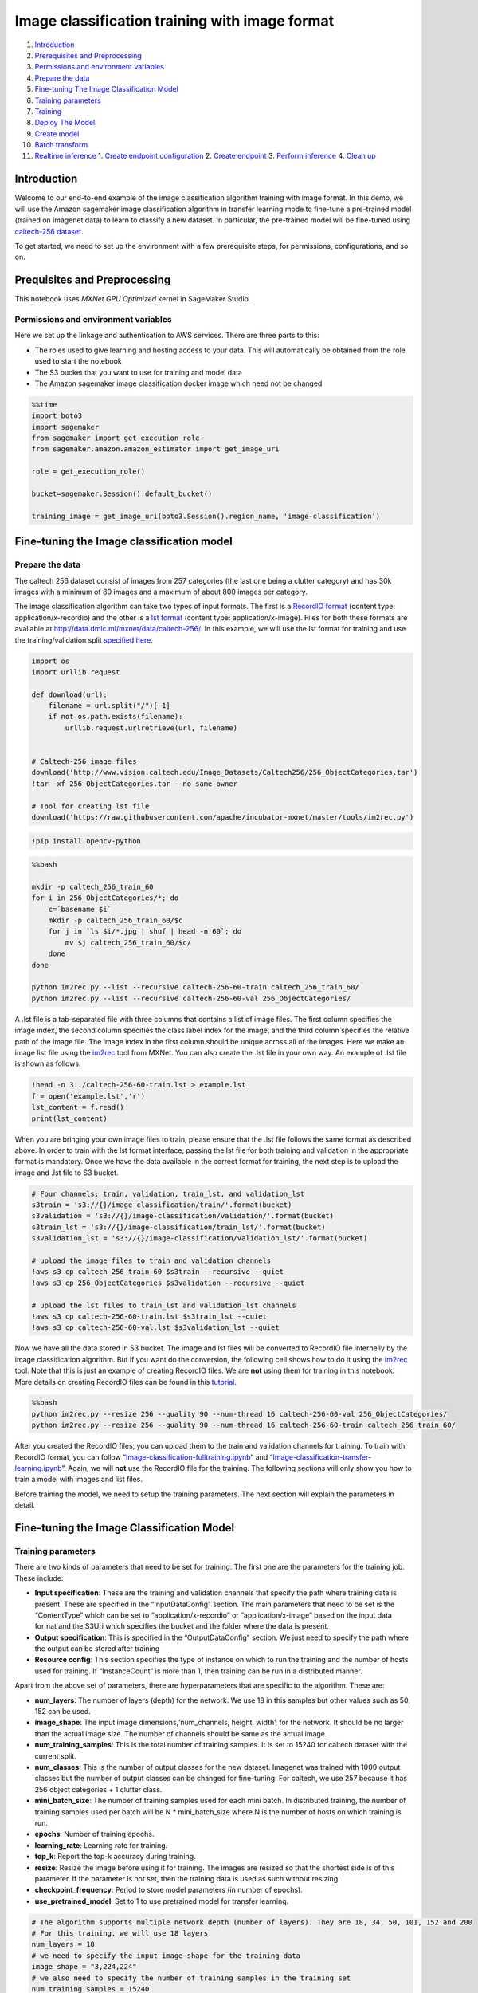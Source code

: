 Image classification training with image format
===============================================

1.  `Introduction <#Introduction>`__
2.  `Prerequisites and Preprocessing <#Prequisites-and-Preprocessing>`__
3.  `Permissions and environment
    variables <#Permissions-and-environment-variables>`__
4.  `Prepare the data <#Prepare-the-data>`__
5.  `Fine-tuning The Image Classification
    Model <#Fine-tuning-the-Image-classification-model>`__
6.  `Training parameters <#Training-parameters>`__
7.  `Training <#Training>`__
8.  `Deploy The Model <#Deploy-the-model>`__
9.  `Create model <#Create-model>`__
10. `Batch transform <#Batch-transform>`__
11. `Realtime inference <#Realtime-inference>`__ 1. `Create endpoint
    configuration <#Create-endpoint-configuration>`__ 2. `Create
    endpoint <#Create-endpoint>`__ 3. `Perform
    inference <#Perform-inference>`__ 4. `Clean up <#Clean-up>`__

Introduction
------------

Welcome to our end-to-end example of the image classification algorithm
training with image format. In this demo, we will use the Amazon
sagemaker image classification algorithm in transfer learning mode to
fine-tune a pre-trained model (trained on imagenet data) to learn to
classify a new dataset. In particular, the pre-trained model will be
fine-tuned using `caltech-256
dataset <http://www.vision.caltech.edu/Image_Datasets/Caltech256/>`__.

To get started, we need to set up the environment with a few
prerequisite steps, for permissions, configurations, and so on.

Prequisites and Preprocessing
-----------------------------

This notebook uses *MXNet GPU Optimized* kernel in SageMaker Studio.

Permissions and environment variables
~~~~~~~~~~~~~~~~~~~~~~~~~~~~~~~~~~~~~

Here we set up the linkage and authentication to AWS services. There are
three parts to this:

-  The roles used to give learning and hosting access to your data. This
   will automatically be obtained from the role used to start the
   notebook
-  The S3 bucket that you want to use for training and model data
-  The Amazon sagemaker image classification docker image which need not
   be changed

.. code:: ipython3

    %%time
    import boto3
    import sagemaker
    from sagemaker import get_execution_role
    from sagemaker.amazon.amazon_estimator import get_image_uri
    
    role = get_execution_role()
    
    bucket=sagemaker.Session().default_bucket()
    
    training_image = get_image_uri(boto3.Session().region_name, 'image-classification')

Fine-tuning the Image classification model
------------------------------------------

Prepare the data
~~~~~~~~~~~~~~~~

The caltech 256 dataset consist of images from 257 categories (the last
one being a clutter category) and has 30k images with a minimum of 80
images and a maximum of about 800 images per category.

The image classification algorithm can take two types of input formats.
The first is a `RecordIO
format <https://mxnet.incubator.apache.org/tutorials/basic/record_io.html>`__
(content type: application/x-recordio) and the other is a `lst
format <https://mxnet.incubator.apache.org/how_to/recordio.html?highlight=im2rec>`__
(content type: application/x-image). Files for both these formats are
available at http://data.dmlc.ml/mxnet/data/caltech-256/. In this
example, we will use the lst format for training and use the
training/validation split `specified
here <http://data.dmlc.ml/mxnet/data/caltech-256/>`__.

.. code:: ipython3

    import os
    import urllib.request
    
    def download(url):
        filename = url.split("/")[-1]
        if not os.path.exists(filename):
            urllib.request.urlretrieve(url, filename)
    
    
    # Caltech-256 image files
    download('http://www.vision.caltech.edu/Image_Datasets/Caltech256/256_ObjectCategories.tar')
    !tar -xf 256_ObjectCategories.tar --no-same-owner
    
    # Tool for creating lst file
    download('https://raw.githubusercontent.com/apache/incubator-mxnet/master/tools/im2rec.py')

.. code:: ipython3

    !pip install opencv-python

.. code:: bash

    %%bash
    
    mkdir -p caltech_256_train_60
    for i in 256_ObjectCategories/*; do
        c=`basename $i`
        mkdir -p caltech_256_train_60/$c
        for j in `ls $i/*.jpg | shuf | head -n 60`; do
            mv $j caltech_256_train_60/$c/
        done
    done
    
    python im2rec.py --list --recursive caltech-256-60-train caltech_256_train_60/
    python im2rec.py --list --recursive caltech-256-60-val 256_ObjectCategories/

A .lst file is a tab-separated file with three columns that contains a
list of image files. The first column specifies the image index, the
second column specifies the class label index for the image, and the
third column specifies the relative path of the image file. The image
index in the first column should be unique across all of the images.
Here we make an image list file using the
`im2rec <https://github.com/apache/incubator-mxnet/blob/master/tools/im2rec.py>`__
tool from MXNet. You can also create the .lst file in your own way. An
example of .lst file is shown as follows.

.. code:: ipython3

    !head -n 3 ./caltech-256-60-train.lst > example.lst
    f = open('example.lst','r')
    lst_content = f.read()
    print(lst_content)

When you are bringing your own image files to train, please ensure that
the .lst file follows the same format as described above. In order to
train with the lst format interface, passing the lst file for both
training and validation in the appropriate format is mandatory. Once we
have the data available in the correct format for training, the next
step is to upload the image and .lst file to S3 bucket.

.. code:: ipython3

    # Four channels: train, validation, train_lst, and validation_lst
    s3train = 's3://{}/image-classification/train/'.format(bucket)
    s3validation = 's3://{}/image-classification/validation/'.format(bucket)
    s3train_lst = 's3://{}/image-classification/train_lst/'.format(bucket)
    s3validation_lst = 's3://{}/image-classification/validation_lst/'.format(bucket)
    
    # upload the image files to train and validation channels
    !aws s3 cp caltech_256_train_60 $s3train --recursive --quiet
    !aws s3 cp 256_ObjectCategories $s3validation --recursive --quiet
    
    # upload the lst files to train_lst and validation_lst channels
    !aws s3 cp caltech-256-60-train.lst $s3train_lst --quiet
    !aws s3 cp caltech-256-60-val.lst $s3validation_lst --quiet

Now we have all the data stored in S3 bucket. The image and lst files
will be converted to RecordIO file internelly by the image
classification algorithm. But if you want do the conversion, the
following cell shows how to do it using the
`im2rec <https://github.com/apache/incubator-mxnet/blob/master/tools/im2rec.py>`__
tool. Note that this is just an example of creating RecordIO files. We
are **not** using them for training in this notebook. More details on
creating RecordIO files can be found in this
`tutorial <https://mxnet.incubator.apache.org/how_to/recordio.html?highlight=im2rec>`__.

.. code:: bash

    %%bash
    python im2rec.py --resize 256 --quality 90 --num-thread 16 caltech-256-60-val 256_ObjectCategories/
    python im2rec.py --resize 256 --quality 90 --num-thread 16 caltech-256-60-train caltech_256_train_60/

After you created the RecordIO files, you can upload them to the train
and validation channels for training. To train with RecordIO format, you
can follow
“`Image-classification-fulltraining.ipynb <https://github.com/awslabs/amazon-sagemaker-examples/blob/master/introduction_to_amazon_algorithms/imageclassification_caltech/Image-classification-fulltraining.ipynb>`__”
and
“`Image-classification-transfer-learning.ipynb <https://github.com/awslabs/amazon-sagemaker-examples/blob/master/introduction_to_amazon_algorithms/imageclassification_caltech/Image-classification-transfer-learning.ipynb>`__”.
Again, we will **not** use the RecordIO file for the training. The
following sections will only show you how to train a model with images
and list files.

Before training the model, we need to setup the training parameters. The
next section will explain the parameters in detail.

Fine-tuning the Image Classification Model
------------------------------------------

Training parameters
~~~~~~~~~~~~~~~~~~~

There are two kinds of parameters that need to be set for training. The
first one are the parameters for the training job. These include:

-  **Input specification**: These are the training and validation
   channels that specify the path where training data is present. These
   are specified in the “InputDataConfig” section. The main parameters
   that need to be set is the “ContentType” which can be set to
   “application/x-recordio” or “application/x-image” based on the input
   data format and the S3Uri which specifies the bucket and the folder
   where the data is present.
-  **Output specification**: This is specified in the “OutputDataConfig”
   section. We just need to specify the path where the output can be
   stored after training
-  **Resource config**: This section specifies the type of instance on
   which to run the training and the number of hosts used for training.
   If “InstanceCount” is more than 1, then training can be run in a
   distributed manner.

Apart from the above set of parameters, there are hyperparameters that
are specific to the algorithm. These are:

-  **num_layers**: The number of layers (depth) for the network. We use
   18 in this samples but other values such as 50, 152 can be used.
-  **image_shape**: The input image dimensions,‘num_channels, height,
   width’, for the network. It should be no larger than the actual image
   size. The number of channels should be same as the actual image.
-  **num_training_samples**: This is the total number of training
   samples. It is set to 15240 for caltech dataset with the current
   split.
-  **num_classes**: This is the number of output classes for the new
   dataset. Imagenet was trained with 1000 output classes but the number
   of output classes can be changed for fine-tuning. For caltech, we use
   257 because it has 256 object categories + 1 clutter class.
-  **mini_batch_size**: The number of training samples used for each
   mini batch. In distributed training, the number of training samples
   used per batch will be N \* mini_batch_size where N is the number of
   hosts on which training is run.
-  **epochs**: Number of training epochs.
-  **learning_rate**: Learning rate for training.
-  **top_k**: Report the top-k accuracy during training.
-  **resize**: Resize the image before using it for training. The images
   are resized so that the shortest side is of this parameter. If the
   parameter is not set, then the training data is used as such without
   resizing.
-  **checkpoint_frequency**: Period to store model parameters (in number
   of epochs).
-  **use_pretrained_model**: Set to 1 to use pretrained model for
   transfer learning.

.. code:: ipython3

    # The algorithm supports multiple network depth (number of layers). They are 18, 34, 50, 101, 152 and 200
    # For this training, we will use 18 layers
    num_layers = 18
    # we need to specify the input image shape for the training data
    image_shape = "3,224,224"
    # we also need to specify the number of training samples in the training set
    num_training_samples = 15240
    # specify the number of output classes
    num_classes = 257
    # batch size for training
    mini_batch_size = 128
    # number of epochs
    epochs = 6
    # learning rate
    learning_rate = 0.01
    # report top_5 accuracy
    top_k = 5
    # resize image before training
    resize = 256
    # period to store model parameters (in number of epochs), in this case, we will save parameters from epoch 2, 4, and 6
    checkpoint_frequency = 2
    # Since we are using transfer learning, we set use_pretrained_model to 1 so that weights can be 
    # initialized with pre-trained weights
    use_pretrained_model = 1

Training
~~~~~~~~

Run the training using Amazon sagemaker CreateTrainingJob API

.. code:: ipython3

    %%time
    import time
    import boto3
    from time import gmtime, strftime
    
    
    s3 = boto3.client('s3')
    # create unique job name 
    job_name_prefix = 'sagemaker-imageclassification-notebook'
    timestamp = time.strftime('-%Y-%m-%d-%H-%M-%S', time.gmtime())
    job_name = job_name_prefix + timestamp
    training_params = \
    {
        # specify the training docker image
        "AlgorithmSpecification": {
            "TrainingImage": training_image,
            "TrainingInputMode": "File"
        },
        "RoleArn": role,
        "OutputDataConfig": {
            "S3OutputPath": 's3://{}/{}/output'.format(bucket, job_name_prefix)
        },
        "ResourceConfig": {
            "InstanceCount": 1,
            "InstanceType": "ml.p2.xlarge",
            "VolumeSizeInGB": 50
        },
        "TrainingJobName": job_name,
        "HyperParameters": {
            "image_shape": image_shape,
            "num_layers": str(num_layers),
            "num_training_samples": str(num_training_samples),
            "num_classes": str(num_classes),
            "mini_batch_size": str(mini_batch_size),
            "epochs": str(epochs),
            "learning_rate": str(learning_rate),
            "top_k": str(top_k),
            "resize": str(resize),
            "checkpoint_frequency": str(checkpoint_frequency),
            "use_pretrained_model": str(use_pretrained_model)    
        },
        "StoppingCondition": {
            "MaxRuntimeInSeconds": 360000
        },
    #Training data should be inside a subdirectory called "train"
    #Validation data should be inside a subdirectory called "validation"
    #The algorithm currently only supports fullyreplicated model (where data is copied onto each machine)
        "InputDataConfig": [
            {
                "ChannelName": "train",
                "DataSource": {
                    "S3DataSource": {
                        "S3DataType": "S3Prefix",
                        "S3Uri": s3train,
                        "S3DataDistributionType": "FullyReplicated"
                    }
                },
                "ContentType": "application/x-image",
                "CompressionType": "None"
            },
            {
                "ChannelName": "validation",
                "DataSource": {
                    "S3DataSource": {
                        "S3DataType": "S3Prefix",
                        "S3Uri": s3validation,
                        "S3DataDistributionType": "FullyReplicated"
                    }
                },
                "ContentType": "application/x-image",
                "CompressionType": "None"
            },
            {
                "ChannelName": "train_lst",
                "DataSource": {
                    "S3DataSource": {
                        "S3DataType": "S3Prefix",
                        "S3Uri": s3train_lst,
                        "S3DataDistributionType": "FullyReplicated"
                    }
                },
                "ContentType": "application/x-image",
                "CompressionType": "None"
            },
            {
                "ChannelName": "validation_lst",
                "DataSource": {
                    "S3DataSource": {
                        "S3DataType": "S3Prefix",
                        "S3Uri": s3validation_lst,
                        "S3DataDistributionType": "FullyReplicated"
                    }
                },
                "ContentType": "application/x-image",
                "CompressionType": "None"
            }
        ]
    }
    print('Training job name: {}'.format(job_name))
    print('\nInput Data Location: {}'.format(training_params['InputDataConfig'][0]['DataSource']['S3DataSource']))

.. code:: ipython3

    # create the Amazon SageMaker training job
    sagemaker = boto3.client(service_name='sagemaker')
    sagemaker.create_training_job(**training_params)
    
    # confirm that the training job has started
    status = sagemaker.describe_training_job(TrainingJobName=job_name)['TrainingJobStatus']
    print('Training job current status: {}'.format(status))
    
    try:
        # wait for the job to finish and report the ending status
        sagemaker.get_waiter('training_job_completed_or_stopped').wait(TrainingJobName=job_name)
        training_info = sagemaker.describe_training_job(TrainingJobName=job_name)
        status = training_info['TrainingJobStatus']
        print("Training job ended with status: " + status)
    except:
        print('Training failed to start')
         # if exception is raised, that means it has failed
        message = sagemaker.describe_training_job(TrainingJobName=job_name)['FailureReason']
        print('Training failed with the following error: {}'.format(message))

.. code:: ipython3

    training_info = sagemaker.describe_training_job(TrainingJobName=job_name)
    status = training_info['TrainingJobStatus']
    print("Training job ended with status: " + status)
    print (training_info)

If you see the message,

   ``Training job ended with status: Completed``

then that means training sucessfully completed and the output model was
stored in the output path specified by
``training_params['OutputDataConfig']``.

You can also view information about and the status of a training job
using the AWS SageMaker console. Just click on the “Jobs” tab.

Deploy The Model
----------------

A trained model does nothing on its own. We now want to use the model to
perform inference. For this example, that means predicting the class
label given an input image.

This section involves several steps,

1. `Create model <#CreateModel>`__ - Create model for the training
   output
2. `Batch Transform <#BatchTransform>`__ - Create a transform job to
   perform batch inference.
3. `Host the model for realtime inference <#HostTheModel>`__ - Create an
   inference endpoint and perform realtime inference.

Create model
~~~~~~~~~~~~

We now create a SageMaker Model from the training output. Using the
model we can create an Endpoint Configuration.

.. code:: ipython3

    %%time
    import boto3
    from time import gmtime, strftime
    
    sage = boto3.Session().client(service_name='sagemaker') 
    
    timestamp = time.strftime('-%Y-%m-%d-%H-%M-%S', time.gmtime())
    model_name="image-classification-model" + timestamp
    print(model_name)
    info = sage.describe_training_job(TrainingJobName=job_name)
    model_data = info['ModelArtifacts']['S3ModelArtifacts']
    print(model_data)
    
    hosting_image = get_image_uri(boto3.Session().region_name, 'image-classification')
    
    primary_container = {
        'Image': hosting_image,
        'ModelDataUrl': model_data,
    }
    
    create_model_response = sage.create_model(
        ModelName = model_name,
        ExecutionRoleArn = role,
        PrimaryContainer = primary_container)
    
    print(create_model_response['ModelArn'])

Batch transform
~~~~~~~~~~~~~~~

We now create a SageMaker Batch Transform job using the model created
above to perform batch prediction.

.. code:: ipython3

    timestamp = time.strftime('-%Y-%m-%d-%H-%M-%S', time.gmtime())
    batch_job_name="image-classification-model" + timestamp
    batch_input = s3validation + "001.ak47/"
    request = \
    {
        "TransformJobName": batch_job_name,
        "ModelName": model_name,
        "MaxConcurrentTransforms": 16,
        "MaxPayloadInMB": 6,
        "BatchStrategy": "SingleRecord",
        "TransformOutput": {
            "S3OutputPath": 's3://{}/{}/output'.format(bucket, batch_job_name)
        },
        "TransformInput": {
            "DataSource": {
                "S3DataSource": {
                    "S3DataType": "S3Prefix",
                    "S3Uri": batch_input
                }
            },
            "ContentType": "application/x-image",
            "SplitType": "None",
            "CompressionType": "None"
        },
        "TransformResources": {
                "InstanceType": "ml.p2.xlarge",
                "InstanceCount": 1
        }
    }
    
    print('Transform job name: {}'.format(batch_job_name))
    print('\nInput Data Location: {}'.format(batch_input))

.. code:: ipython3

    sagemaker = boto3.client('sagemaker')
    sagemaker.create_transform_job(**request)
    
    print("Created Transform job with name: ", batch_job_name)
    
    while(True):
        response = sagemaker.describe_transform_job(TransformJobName=batch_job_name)
        status = response['TransformJobStatus']
        if status == 'Completed':
            print("Transform job ended with status: " + status)
            break
        if status == 'Failed':
            message = response['FailureReason']
            print('Transform failed with the following error: {}'.format(message))
            raise Exception('Transform job failed') 
        time.sleep(30)  

After the job completes, let’s check the prediction results.

.. code:: ipython3

    from urllib.parse import urlparse
    import json
    import numpy as np
    
    s3_client = boto3.client('s3')
    object_categories = ['ak47', 'american-flag', 'backpack', 'baseball-bat', 'baseball-glove', 'basketball-hoop', 'bat', 'bathtub', 'bear', 'beer-mug', 'billiards', 'binoculars', 'birdbath', 'blimp', 'bonsai-101', 'boom-box', 'bowling-ball', 'bowling-pin', 'boxing-glove', 'brain-101', 'breadmaker', 'buddha-101', 'bulldozer', 'butterfly', 'cactus', 'cake', 'calculator', 'camel', 'cannon', 'canoe', 'car-tire', 'cartman', 'cd', 'centipede', 'cereal-box', 'chandelier-101', 'chess-board', 'chimp', 'chopsticks', 'cockroach', 'coffee-mug', 'coffin', 'coin', 'comet', 'computer-keyboard', 'computer-monitor', 'computer-mouse', 'conch', 'cormorant', 'covered-wagon', 'cowboy-hat', 'crab-101', 'desk-globe', 'diamond-ring', 'dice', 'dog', 'dolphin-101', 'doorknob', 'drinking-straw', 'duck', 'dumb-bell', 'eiffel-tower', 'electric-guitar-101', 'elephant-101', 'elk', 'ewer-101', 'eyeglasses', 'fern', 'fighter-jet', 'fire-extinguisher', 'fire-hydrant', 'fire-truck', 'fireworks', 'flashlight', 'floppy-disk', 'football-helmet', 'french-horn', 'fried-egg', 'frisbee', 'frog', 'frying-pan', 'galaxy', 'gas-pump', 'giraffe', 'goat', 'golden-gate-bridge', 'goldfish', 'golf-ball', 'goose', 'gorilla', 'grand-piano-101', 'grapes', 'grasshopper', 'guitar-pick', 'hamburger', 'hammock', 'harmonica', 'harp', 'harpsichord', 'hawksbill-101', 'head-phones', 'helicopter-101', 'hibiscus', 'homer-simpson', 'horse', 'horseshoe-crab', 'hot-air-balloon', 'hot-dog', 'hot-tub', 'hourglass', 'house-fly', 'human-skeleton', 'hummingbird', 'ibis-101', 'ice-cream-cone', 'iguana', 'ipod', 'iris', 'jesus-christ', 'joy-stick', 'kangaroo-101', 'kayak', 'ketch-101', 'killer-whale', 'knife', 'ladder', 'laptop-101', 'lathe', 'leopards-101', 'license-plate', 'lightbulb', 'light-house', 'lightning', 'llama-101', 'mailbox', 'mandolin', 'mars', 'mattress', 'megaphone', 'menorah-101', 'microscope', 'microwave', 'minaret', 'minotaur', 'motorbikes-101', 'mountain-bike', 'mushroom', 'mussels', 'necktie', 'octopus', 'ostrich', 'owl', 'palm-pilot', 'palm-tree', 'paperclip', 'paper-shredder', 'pci-card', 'penguin', 'people', 'pez-dispenser', 'photocopier', 'picnic-table', 'playing-card', 'porcupine', 'pram', 'praying-mantis', 'pyramid', 'raccoon', 'radio-telescope', 'rainbow', 'refrigerator', 'revolver-101', 'rifle', 'rotary-phone', 'roulette-wheel', 'saddle', 'saturn', 'school-bus', 'scorpion-101', 'screwdriver', 'segway', 'self-propelled-lawn-mower', 'sextant', 'sheet-music', 'skateboard', 'skunk', 'skyscraper', 'smokestack', 'snail', 'snake', 'sneaker', 'snowmobile', 'soccer-ball', 'socks', 'soda-can', 'spaghetti', 'speed-boat', 'spider', 'spoon', 'stained-glass', 'starfish-101', 'steering-wheel', 'stirrups', 'sunflower-101', 'superman', 'sushi', 'swan', 'swiss-army-knife', 'sword', 'syringe', 'tambourine', 'teapot', 'teddy-bear', 'teepee', 'telephone-box', 'tennis-ball', 'tennis-court', 'tennis-racket', 'theodolite', 'toaster', 'tomato', 'tombstone', 'top-hat', 'touring-bike', 'tower-pisa', 'traffic-light', 'treadmill', 'triceratops', 'tricycle', 'trilobite-101', 'tripod', 't-shirt', 'tuning-fork', 'tweezer', 'umbrella-101', 'unicorn', 'vcr', 'video-projector', 'washing-machine', 'watch-101', 'waterfall', 'watermelon', 'welding-mask', 'wheelbarrow', 'windmill', 'wine-bottle', 'xylophone', 'yarmulke', 'yo-yo', 'zebra', 'airplanes-101', 'car-side-101', 'faces-easy-101', 'greyhound', 'tennis-shoes', 'toad', 'clutter']
    
    def list_objects(s3_client, bucket, prefix):
        response = s3_client.list_objects(Bucket=bucket, Prefix=prefix)
        objects = [content['Key'] for content in response['Contents']]
        return objects
    
    def get_label(s3_client, bucket, prefix):
        filename = prefix.split('/')[-1]
        s3_client.download_file(bucket, prefix, filename)
        with open(filename) as f:
            data = json.load(f)
            index = np.argmax(data['prediction'])
            probability = data['prediction'][index]
        print("Result: label - " + object_categories[index] + ", probability - " + str(probability))
        return object_categories[index], probability
    
    inputs = list_objects(s3_client, bucket, urlparse(batch_input).path.lstrip('/'))
    print("Sample inputs: " + str(inputs[:2]))
    
    outputs = list_objects(s3_client, bucket, batch_job_name + "/output")
    print("Sample output: " + str(outputs[:2]))
    
    # Check prediction result of the first 2 images
    [get_label(s3_client, bucket, prefix) for prefix in outputs[0:2]]

Realtime inference
~~~~~~~~~~~~~~~~~~

We now host the model with an endpoint and perform realtime inference.

This section involves several steps, 1. `Create endpoint
configuration <#CreateEndpointConfiguration>`__ - Create a configuration
defining an endpoint. 1. `Create endpoint <#CreateEndpoint>`__ - Use the
configuration to create an inference endpoint. 1. `Perform
inference <#PerformInference>`__ - Perform inference on some input data
using the endpoint. 1. `Clean up <#CleanUp>`__ - Delete the endpoint and
model

Create endpoint configuration
^^^^^^^^^^^^^^^^^^^^^^^^^^^^^

At launch, we will support configuring REST endpoints in hosting with
multiple models, e.g. for A/B testing purposes. In order to support
this, customers create an endpoint configuration, that describes the
distribution of traffic across the models, whether split, shadowed, or
sampled in some way.

In addition, the endpoint configuration describes the instance type
required for model deployment, and at launch will describe the
autoscaling configuration.

.. code:: ipython3

    from time import gmtime, strftime
    
    timestamp = time.strftime('-%Y-%m-%d-%H-%M-%S', time.gmtime())
    endpoint_config_name = job_name_prefix + '-epc-' + timestamp
    endpoint_config_response = sage.create_endpoint_config(
        EndpointConfigName = endpoint_config_name,
        ProductionVariants=[{
            'InstanceType':'ml.p2.xlarge',
            'InitialInstanceCount':1,
            'ModelName':model_name,
            'VariantName':'AllTraffic'}])
    
    print('Endpoint configuration name: {}'.format(endpoint_config_name))
    print('Endpoint configuration arn:  {}'.format(endpoint_config_response['EndpointConfigArn']))

Create endpoint
^^^^^^^^^^^^^^^

Next, the customer creates the endpoint that serves up the model,
through specifying the name and configuration defined above. The end
result is an endpoint that can be validated and incorporated into
production applications. This takes 9-11 minutes to complete.

.. code:: ipython3

    %%time
    import time
    
    timestamp = time.strftime('-%Y-%m-%d-%H-%M-%S', time.gmtime())
    endpoint_name = job_name_prefix + '-ep-' + timestamp
    print('Endpoint name: {}'.format(endpoint_name))
    
    endpoint_params = {
        'EndpointName': endpoint_name,
        'EndpointConfigName': endpoint_config_name,
    }
    endpoint_response = sagemaker.create_endpoint(**endpoint_params)
    print('EndpointArn = {}'.format(endpoint_response['EndpointArn']))

Finally, now the endpoint can be created. It may take sometime to create
the endpoint…

.. code:: ipython3

    # get the status of the endpoint
    response = sagemaker.describe_endpoint(EndpointName=endpoint_name)
    status = response['EndpointStatus']
    print('EndpointStatus = {}'.format(status))
        
    try:
        sagemaker.get_waiter('endpoint_in_service').wait(EndpointName=endpoint_name)
    finally:
        resp = sagemaker.describe_endpoint(EndpointName=endpoint_name)
        status = resp['EndpointStatus']
        print("Arn: " + resp['EndpointArn'])
        print("Create endpoint ended with status: " + status)
    
        if status != 'InService':
            message = sagemaker.describe_endpoint(EndpointName=endpoint_name)['FailureReason']
            print('Training failed with the following error: {}'.format(message))
            raise Exception('Endpoint creation did not succeed')

If you see the message,

   ``Endpoint creation ended with EndpointStatus = InService``

then congratulations! You now have a functioning inference endpoint. You
can confirm the endpoint configuration and status by navigating to the
“Endpoints” tab in the AWS SageMaker console.

We will finally create a runtime object from which we can invoke the
endpoint.

Perform inference
^^^^^^^^^^^^^^^^^

Finally, the customer can now validate the model for use. They can
obtain the endpoint from the client library using the result from
previous operations, and generate classifications from the trained model
using that endpoint.

.. code:: ipython3

    import boto3
    runtime = boto3.Session().client(service_name='runtime.sagemaker') 

Download test image
'''''''''''''''''''

.. code:: ipython3

    !wget -O /tmp/test.jpg http://www.vision.caltech.edu/Image_Datasets/Caltech256/images/008.bathtub/008_0007.jpg
    file_name = '/tmp/test.jpg'
    # test image
    from IPython.display import Image
    Image(file_name)  

.. code:: ipython3

    import json
    import numpy as np
    with open(file_name, 'rb') as f:
        payload = f.read()
        payload = bytearray(payload)
    response = runtime.invoke_endpoint(EndpointName=endpoint_name, 
                                       ContentType='application/x-image', 
                                       Body=payload)
    result = response['Body'].read()
    # result will be in json format and convert it to ndarray
    result = json.loads(result)
    # the result will output the probabilities for all classes
    # find the class with maximum probability and print the class index
    index = np.argmax(result)
    object_categories = ['ak47', 'american-flag', 'backpack', 'baseball-bat', 'baseball-glove', 'basketball-hoop', 'bat', 'bathtub', 'bear', 'beer-mug', 'billiards', 'binoculars', 'birdbath', 'blimp', 'bonsai-101', 'boom-box', 'bowling-ball', 'bowling-pin', 'boxing-glove', 'brain-101', 'breadmaker', 'buddha-101', 'bulldozer', 'butterfly', 'cactus', 'cake', 'calculator', 'camel', 'cannon', 'canoe', 'car-tire', 'cartman', 'cd', 'centipede', 'cereal-box', 'chandelier-101', 'chess-board', 'chimp', 'chopsticks', 'cockroach', 'coffee-mug', 'coffin', 'coin', 'comet', 'computer-keyboard', 'computer-monitor', 'computer-mouse', 'conch', 'cormorant', 'covered-wagon', 'cowboy-hat', 'crab-101', 'desk-globe', 'diamond-ring', 'dice', 'dog', 'dolphin-101', 'doorknob', 'drinking-straw', 'duck', 'dumb-bell', 'eiffel-tower', 'electric-guitar-101', 'elephant-101', 'elk', 'ewer-101', 'eyeglasses', 'fern', 'fighter-jet', 'fire-extinguisher', 'fire-hydrant', 'fire-truck', 'fireworks', 'flashlight', 'floppy-disk', 'football-helmet', 'french-horn', 'fried-egg', 'frisbee', 'frog', 'frying-pan', 'galaxy', 'gas-pump', 'giraffe', 'goat', 'golden-gate-bridge', 'goldfish', 'golf-ball', 'goose', 'gorilla', 'grand-piano-101', 'grapes', 'grasshopper', 'guitar-pick', 'hamburger', 'hammock', 'harmonica', 'harp', 'harpsichord', 'hawksbill-101', 'head-phones', 'helicopter-101', 'hibiscus', 'homer-simpson', 'horse', 'horseshoe-crab', 'hot-air-balloon', 'hot-dog', 'hot-tub', 'hourglass', 'house-fly', 'human-skeleton', 'hummingbird', 'ibis-101', 'ice-cream-cone', 'iguana', 'ipod', 'iris', 'jesus-christ', 'joy-stick', 'kangaroo-101', 'kayak', 'ketch-101', 'killer-whale', 'knife', 'ladder', 'laptop-101', 'lathe', 'leopards-101', 'license-plate', 'lightbulb', 'light-house', 'lightning', 'llama-101', 'mailbox', 'mandolin', 'mars', 'mattress', 'megaphone', 'menorah-101', 'microscope', 'microwave', 'minaret', 'minotaur', 'motorbikes-101', 'mountain-bike', 'mushroom', 'mussels', 'necktie', 'octopus', 'ostrich', 'owl', 'palm-pilot', 'palm-tree', 'paperclip', 'paper-shredder', 'pci-card', 'penguin', 'people', 'pez-dispenser', 'photocopier', 'picnic-table', 'playing-card', 'porcupine', 'pram', 'praying-mantis', 'pyramid', 'raccoon', 'radio-telescope', 'rainbow', 'refrigerator', 'revolver-101', 'rifle', 'rotary-phone', 'roulette-wheel', 'saddle', 'saturn', 'school-bus', 'scorpion-101', 'screwdriver', 'segway', 'self-propelled-lawn-mower', 'sextant', 'sheet-music', 'skateboard', 'skunk', 'skyscraper', 'smokestack', 'snail', 'snake', 'sneaker', 'snowmobile', 'soccer-ball', 'socks', 'soda-can', 'spaghetti', 'speed-boat', 'spider', 'spoon', 'stained-glass', 'starfish-101', 'steering-wheel', 'stirrups', 'sunflower-101', 'superman', 'sushi', 'swan', 'swiss-army-knife', 'sword', 'syringe', 'tambourine', 'teapot', 'teddy-bear', 'teepee', 'telephone-box', 'tennis-ball', 'tennis-court', 'tennis-racket', 'theodolite', 'toaster', 'tomato', 'tombstone', 'top-hat', 'touring-bike', 'tower-pisa', 'traffic-light', 'treadmill', 'triceratops', 'tricycle', 'trilobite-101', 'tripod', 't-shirt', 'tuning-fork', 'tweezer', 'umbrella-101', 'unicorn', 'vcr', 'video-projector', 'washing-machine', 'watch-101', 'waterfall', 'watermelon', 'welding-mask', 'wheelbarrow', 'windmill', 'wine-bottle', 'xylophone', 'yarmulke', 'yo-yo', 'zebra', 'airplanes-101', 'car-side-101', 'faces-easy-101', 'greyhound', 'tennis-shoes', 'toad', 'clutter']
    print("Result: label - " + object_categories[index] + ", probability - " + str(result[index]))

Clean up
^^^^^^^^

When we’re done with the endpoint, we can just delete it and the backing
instances will be released. Uncomment and run the following cell to
delete the endpoint and model

.. code:: ipython3

    sage.delete_endpoint(EndpointName=endpoint_name)
